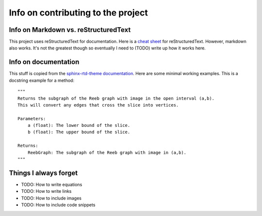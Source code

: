 Info on contributing to the project 
-----------------------------------

Info on Markdown vs. reStructuredText
=====================================

This project uses reStructuredText for documentation. Here is a `cheat sheet <https://thomas-cokelaer.info/tutorials/sphinx/rest_syntax.html>`_ for reStructuredText. However, markdown also works. It's not the greatest though so eventually I need to (TODO) write up how it works here. 

Info on documentation
=====================

This stuff is copied from the `sphinx-rtd-theme documentation <https://sphinx-rtd-theme.readthedocs.io/en/stable/demo/api.html>`_. Here are some minimal working examples. 
This is a docstring example for a method::
    
    """
    Returns the subgraph of the Reeb graph with image in the open interval (a,b).
    This will convert any edges that cross the slice into vertices.

    Parameters:
        a (float): The lower bound of the slice.
        b (float): The upper bound of the slice.
    
    Returns:
        ReebGraph: The subgraph of the Reeb graph with image in (a,b).
    """

Things I always forget
=======================

- TODO: How to write equations 
- TODO: How to write links 
- TODO: How to include images 
- TODO: How to include code snippets

